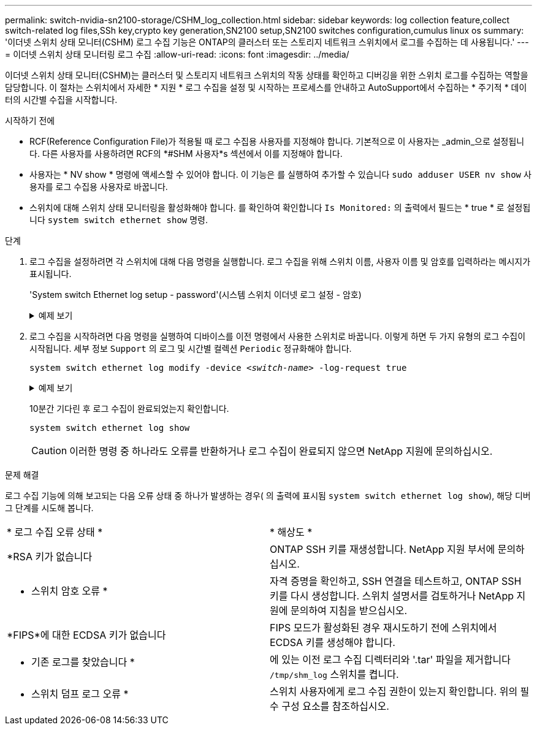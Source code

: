 ---
permalink: switch-nvidia-sn2100-storage/CSHM_log_collection.html 
sidebar: sidebar 
keywords: log collection feature,collect switch-related log files,SSh key,crypto key generation,SN2100 setup,SN2100 switches configuration,cumulus linux os 
summary: '이더넷 스위치 상태 모니터(CSHM) 로그 수집 기능은 ONTAP의 클러스터 또는 스토리지 네트워크 스위치에서 로그를 수집하는 데 사용됩니다.' 
---
= 이더넷 스위치 상태 모니터링 로그 수집
:allow-uri-read: 
:icons: font
:imagesdir: ../media/


[role="lead"]
이더넷 스위치 상태 모니터(CSHM)는 클러스터 및 스토리지 네트워크 스위치의 작동 상태를 확인하고 디버깅을 위한 스위치 로그를 수집하는 역할을 담당합니다. 이 절차는 스위치에서 자세한 * 지원 * 로그 수집을 설정 및 시작하는 프로세스를 안내하고 AutoSupport에서 수집하는 * 주기적 * 데이터의 시간별 수집을 시작합니다.

.시작하기 전에
* RCF(Reference Configuration File)가 적용될 때 로그 수집용 사용자를 지정해야 합니다. 기본적으로 이 사용자는 _admin_으로 설정됩니다. 다른 사용자를 사용하려면 RCF의 *#SHM 사용자*s 섹션에서 이를 지정해야 합니다.
* 사용자는 * NV show * 명령에 액세스할 수 있어야 합니다. 이 기능은 를 실행하여 추가할 수 있습니다 `sudo adduser USER nv show` 사용자를 로그 수집용 사용자로 바꿉니다.
* 스위치에 대해 스위치 상태 모니터링을 활성화해야 합니다. 를 확인하여 확인합니다 `Is Monitored:` 의 출력에서 필드는 * true * 로 설정됩니다 `system switch ethernet show` 명령.


.단계
. 로그 수집을 설정하려면 각 스위치에 대해 다음 명령을 실행합니다. 로그 수집을 위해 스위치 이름, 사용자 이름 및 암호를 입력하라는 메시지가 표시됩니다.
+
'System switch Ethernet log setup - password'(시스템 스위치 이더넷 로그 설정 - 암호)

+
.예제 보기
[%collapsible]
====
[listing, subs="+quotes"]
----
cluster1::*> *system switch ethernet log setup-password*
Enter the switch name: *<return>*
The switch name entered is not recognized.
Choose from the following list:
*cs1*
*cs2*

cluster1::*> *system switch ethernet log setup-password*

Enter the switch name: *cs1*
Would you like to specify a user other than admin for log collection? {y|n}: *n*

Enter the password: *<enter switch password>*
Enter the password again: *<enter switch password>*

cluster1::*> *system switch ethernet log setup-password*

Enter the switch name: *cs2*
Would you like to specify a user other than admin for log collection? {y|n}: *n*

Enter the password: *<enter switch password>*
Enter the password again: *<enter switch password>*
----
====
. 로그 수집을 시작하려면 다음 명령을 실행하여 디바이스를 이전 명령에서 사용한 스위치로 바꿉니다. 이렇게 하면 두 가지 유형의 로그 수집이 시작됩니다. 세부 정보 `Support` 의 로그 및 시간별 컬렉션 `Periodic` 정규화해야 합니다.
+
`system switch ethernet log modify -device _<switch-name>_ -log-request true`

+
.예제 보기
[%collapsible]
====
[listing, subs="+quotes"]
----
cluster1::*> *system switch ethernet log modify -device cs1 -log-request true*

Do you want to modify the cluster switch log collection configuration? {y|n}: [n] *y*

Enabling cluster switch log collection.

cluster1::*> *system switch ethernet log modify -device cs2 -log-request true*

Do you want to modify the cluster switch log collection configuration? {y|n}: [n] *y*

Enabling cluster switch log collection.
----
====
+
10분간 기다린 후 로그 수집이 완료되었는지 확인합니다.

+
`system switch ethernet log show`

+

CAUTION: 이러한 명령 중 하나라도 오류를 반환하거나 로그 수집이 완료되지 않으면 NetApp 지원에 문의하십시오.



.문제 해결
로그 수집 기능에 의해 보고되는 다음 오류 상태 중 하나가 발생하는 경우( 의 출력에 표시됨 `system switch ethernet log show`), 해당 디버그 단계를 시도해 봅니다.

|===


| * 로그 수집 오류 상태 * | * 해상도 * 


 a| 
*RSA 키가 없습니다
 a| 
ONTAP SSH 키를 재생성합니다. NetApp 지원 부서에 문의하십시오.



 a| 
* 스위치 암호 오류 *
 a| 
자격 증명을 확인하고, SSH 연결을 테스트하고, ONTAP SSH 키를 다시 생성합니다. 스위치 설명서를 검토하거나 NetApp 지원에 문의하여 지침을 받으십시오.



 a| 
*FIPS*에 대한 ECDSA 키가 없습니다
 a| 
FIPS 모드가 활성화된 경우 재시도하기 전에 스위치에서 ECDSA 키를 생성해야 합니다.



 a| 
* 기존 로그를 찾았습니다 *
 a| 
에 있는 이전 로그 수집 디렉터리와 '.tar' 파일을 제거합니다 `/tmp/shm_log` 스위치를 켭니다.



 a| 
* 스위치 덤프 로그 오류 *
 a| 
스위치 사용자에게 로그 수집 권한이 있는지 확인합니다. 위의 필수 구성 요소를 참조하십시오.

|===